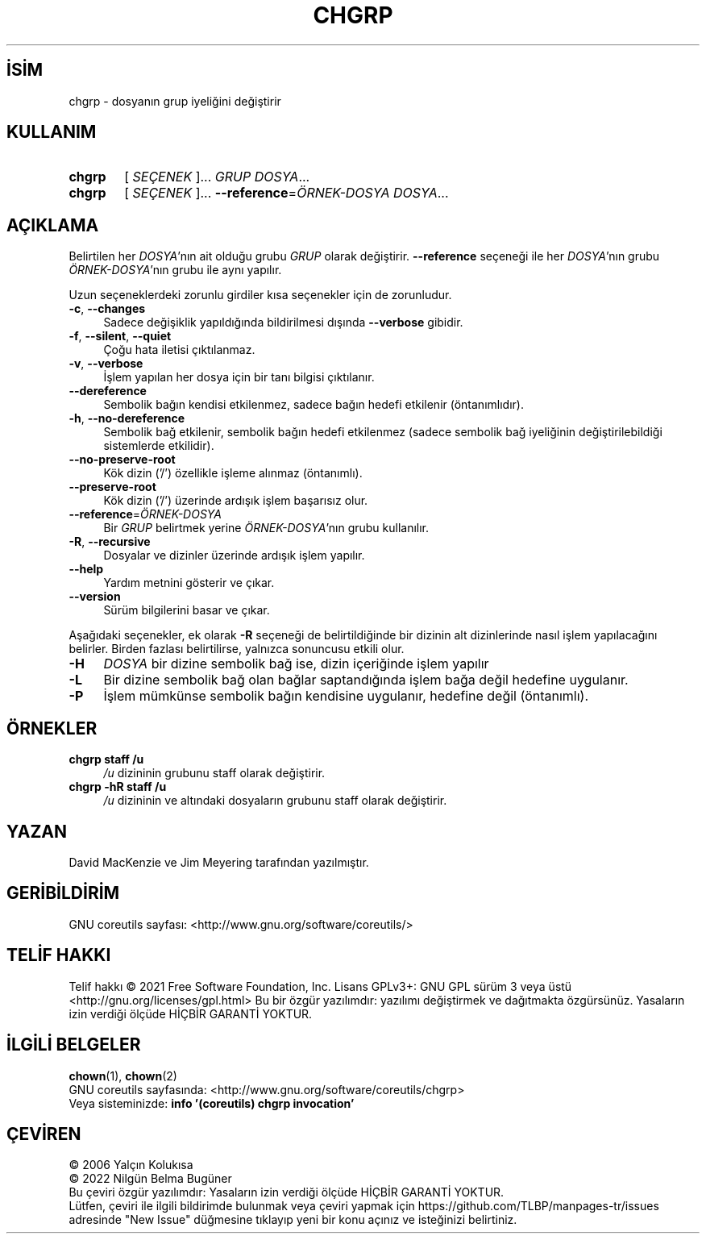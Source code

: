 .ig
 * Bu kılavuz sayfası Türkçe Linux Belgelendirme Projesi (TLBP) tarafından
 * XML belgelerden derlenmiş olup manpages-tr paketinin parçasıdır:
 * https://github.com/TLBP/manpages-tr
 *
..
.\" Derlenme zamanı: 2023-01-21T21:03:29+03:00
.TH "CHGRP" 1 "Eylül 2021" "GNU coreutils 9.0" "Kullanıcı Komutları"
.\" Sözcükleri ilgisiz yerlerden bölme (disable hyphenation)
.nh
.\" Sözcükleri yayma, sadece sola yanaştır (disable justification)
.ad l
.PD 0
.SH İSİM
chgrp - dosyanın grup iyeliğini değiştirir
.sp
.SH KULLANIM
.IP \fBchgrp\fR 6
[ \fISEÇENEK\fR ]... \fIGRUP\fR \fIDOSYA\fR...
.IP \fBchgrp\fR 6
[ \fISEÇENEK\fR ]... \fB--reference\fR=\fIÖRNEK-DOSYA\fR \fIDOSYA\fR...
.sp
.PP
.sp
.SH "AÇIKLAMA"
Belirtilen her \fIDOSYA\fR’nın ait olduğu grubu \fIGRUP\fR olarak değiştirir. \fB--reference\fR seçeneği ile her \fIDOSYA\fR’nın grubu \fIÖRNEK-DOSYA\fR’nın grubu ile aynı yapılır.
.sp
Uzun seçeneklerdeki zorunlu girdiler kısa seçenekler için de zorunludur.
.sp
.TP 4
\fB-c\fR, \fB--changes\fR
Sadece değişiklik yapıldığında bildirilmesi dışında \fB--verbose\fR gibidir.
.sp
.TP 4
\fB-f\fR, \fB--silent\fR, \fB--quiet\fR
Çoğu hata iletisi çıktılanmaz.
.sp
.TP 4
\fB-v\fR, \fB--verbose\fR
İşlem yapılan her dosya için bir tanı bilgisi çıktılanır.
.sp
.TP 4
\fB--dereference\fR
Sembolik bağın kendisi etkilenmez, sadece bağın hedefi etkilenir (öntanımlıdır).
.sp
.TP 4
\fB-h\fR, \fB--no-dereference\fR
Sembolik bağ etkilenir, sembolik bağın hedefi etkilenmez (sadece sembolik bağ iyeliğinin değiştirilebildiği sistemlerde etkilidir).
.sp
.TP 4
\fB--no-preserve-root\fR
Kök dizin (’/’) özellikle işleme alınmaz (öntanımlı).
.sp
.TP 4
\fB--preserve-root\fR
Kök dizin (’/’) üzerinde ardışık işlem başarısız olur.
.sp
.TP 4
\fB--reference\fR=\fIÖRNEK-DOSYA\fR
Bir \fIGRUP\fR belirtmek yerine \fIÖRNEK-DOSYA\fR’nın grubu kullanılır.
.sp
.TP 4
\fB-R\fR, \fB--recursive\fR
Dosyalar ve dizinler üzerinde ardışık işlem yapılır.
.sp
.TP 4
\fB--help\fR
Yardım metnini gösterir ve çıkar.
.sp
.TP 4
\fB--version\fR
Sürüm bilgilerini basar ve çıkar.
.sp
.PP
Aşağıdaki seçenekler, ek olarak \fB-R\fR seçeneği de belirtildiğinde bir dizinin alt dizinlerinde nasıl işlem yapılacağını belirler. Birden fazlası belirtilirse, yalnızca sonuncusu etkili olur.
.sp
.TP 4
\fB-H\fR
\fIDOSYA\fR bir dizine sembolik bağ ise, dizin içeriğinde işlem yapılır
.sp
.TP 4
\fB-L\fR
Bir dizine sembolik bağ olan bağlar saptandığında işlem bağa değil hedefine uygulanır.
.sp
.TP 4
\fB-P\fR
İşlem mümkünse sembolik bağın kendisine uygulanır, hedefine değil (öntanımlı).
.sp
.PP
.sp
.SH "ÖRNEKLER"
.TP 4
\fBchgrp staff /u\fR
\fI/u\fR dizininin grubunu staff olarak değiştirir.
.sp
.TP 4
\fBchgrp -hR staff /u\fR
\fI/u\fR dizininin ve altındaki dosyaların grubunu staff olarak değiştirir.
.sp
.PP
.sp
.SH "YAZAN"
David MacKenzie ve Jim Meyering tarafından yazılmıştır.
.sp
.SH "GERİBİLDİRİM"
GNU coreutils sayfası: <http://www.gnu.org/software/coreutils/>
.sp
.SH "TELİF HAKKI"
Telif hakkı © 2021 Free Software Foundation, Inc. Lisans GPLv3+: GNU GPL sürüm 3 veya üstü <http://gnu.org/licenses/gpl.html> Bu bir özgür yazılımdır: yazılımı değiştirmek ve dağıtmakta özgürsünüz. Yasaların izin verdiği ölçüde HİÇBİR GARANTİ YOKTUR.
.sp
.SH "İLGİLİ BELGELER"
\fBchown\fR(1), \fBchown\fR(2)
.br
GNU coreutils sayfasında: <http://www.gnu.org/software/coreutils/chgrp>
.br
Veya sisteminizde: \fBinfo ’(coreutils) chgrp invocation’\fR
.sp
.SH "ÇEVİREN"
© 2006 Yalçın Kolukısa
.br
© 2022 Nilgün Belma Bugüner
.br
Bu çeviri özgür yazılımdır: Yasaların izin verdiği ölçüde HİÇBİR GARANTİ YOKTUR.
.br
Lütfen, çeviri ile ilgili bildirimde bulunmak veya çeviri yapmak için https://github.com/TLBP/manpages-tr/issues adresinde "New Issue" düğmesine tıklayıp yeni bir konu açınız ve isteğinizi belirtiniz.
.sp
